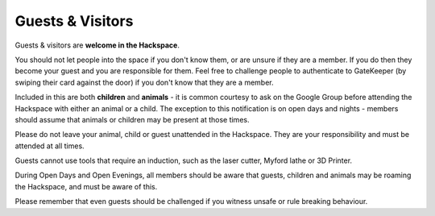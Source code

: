 Guests & Visitors
=================

Guests & visitors are **welcome in the Hackspace**.

You should not let people into the space if you don't know them, or are unsure if they are a member. If you do then they become your guest and you are responsible for them. Feel free to challenge people to authenticate to GateKeeper (by swiping their card against the door) if you don't know that they are a member.

Included in this are both **children** and **animals** - it is common courtesy to ask on the Google Group before attending the Hackspace with either an animal or a child. The exception to this notification is on open days and nights - members should assume that animals or children may be present at those times.

Please do not leave your animal, child or guest unattended in the Hackspace. They are your responsibility and must be attended at all times.

Guests cannot use tools that require an induction, such as the laser cutter, Myford lathe or 3D Printer.

During Open Days and Open Evenings, all members should be aware that guests, children and animals may be roaming the Hackspace, and must be aware of this.

Please remember that even guests should be challenged if you witness unsafe or rule breaking behaviour.
